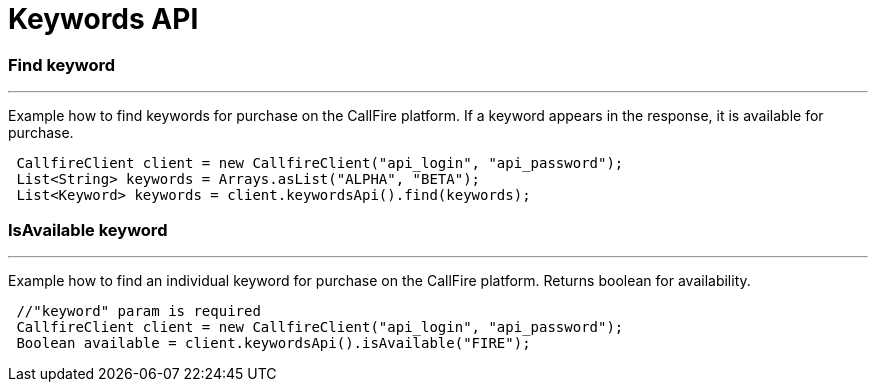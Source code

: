 = Keywords API


=== Find keyword
'''
Example how to find keywords for purchase on the CallFire platform. If a keyword appears in the response,
it is available for purchase.
[source,java]
 CallfireClient client = new CallfireClient("api_login", "api_password");
 List<String> keywords = Arrays.asList("ALPHA", "BETA");
 List<Keyword> keywords = client.keywordsApi().find(keywords);

=== IsAvailable keyword
'''
Example how to find an individual keyword for purchase on the CallFire platform. Returns boolean for availability.
[source,java]
 //"keyword" param is required
 CallfireClient client = new CallfireClient("api_login", "api_password");
 Boolean available = client.keywordsApi().isAvailable("FIRE");
